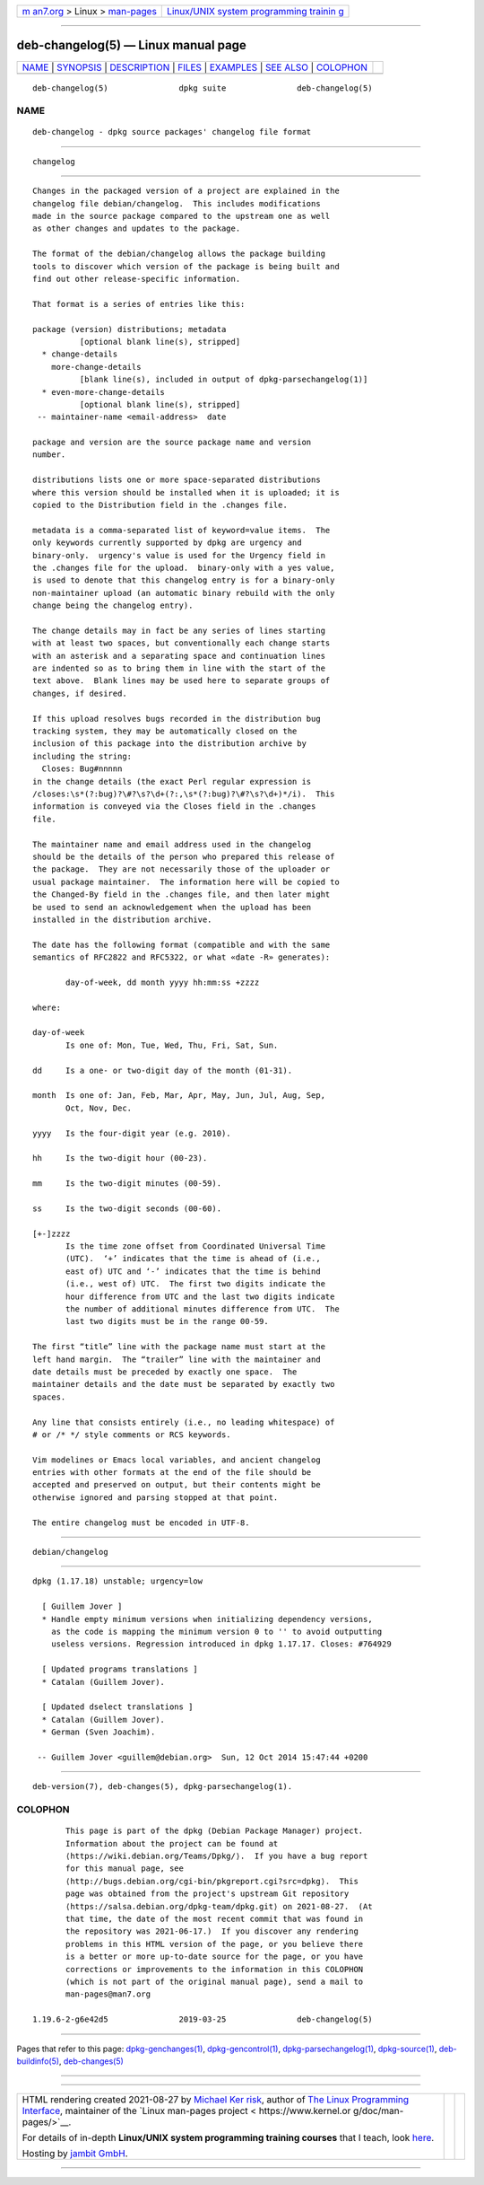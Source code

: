 .. container:: page-top

.. container:: nav-bar

   +----------------------------------+----------------------------------+
   | `m                               | `Linux/UNIX system programming   |
   | an7.org <../../../index.html>`__ | trainin                          |
   | > Linux >                        | g <http://man7.org/training/>`__ |
   | `man-pages <../index.html>`__    |                                  |
   +----------------------------------+----------------------------------+

--------------

deb-changelog(5) — Linux manual page
====================================

+-----------------------------------+-----------------------------------+
| `NAME <#NAME>`__ \|               |                                   |
| `SYNOPSIS <#SYNOPSIS>`__ \|       |                                   |
| `DESCRIPTION <#DESCRIPTION>`__ \| |                                   |
| `FILES <#FILES>`__ \|             |                                   |
| `EXAMPLES <#EXAMPLES>`__ \|       |                                   |
| `SEE ALSO <#SEE_ALSO>`__ \|       |                                   |
| `COLOPHON <#COLOPHON>`__          |                                   |
+-----------------------------------+-----------------------------------+
| .. container:: man-search-box     |                                   |
+-----------------------------------+-----------------------------------+

::

   deb-changelog(5)               dpkg suite               deb-changelog(5)

NAME
-------------------------------------------------

::

          deb-changelog - dpkg source packages' changelog file format


---------------------------------------------------------

::

          changelog


---------------------------------------------------------------

::

          Changes in the packaged version of a project are explained in the
          changelog file debian/changelog.  This includes modifications
          made in the source package compared to the upstream one as well
          as other changes and updates to the package.

          The format of the debian/changelog allows the package building
          tools to discover which version of the package is being built and
          find out other release-specific information.

          That format is a series of entries like this:

          package (version) distributions; metadata
                    [optional blank line(s), stripped]
            * change-details
              more-change-details
                    [blank line(s), included in output of dpkg-parsechangelog(1)]
            * even-more-change-details
                    [optional blank line(s), stripped]
           -- maintainer-name <email-address>  date

          package and version are the source package name and version
          number.

          distributions lists one or more space-separated distributions
          where this version should be installed when it is uploaded; it is
          copied to the Distribution field in the .changes file.

          metadata is a comma-separated list of keyword=value items.  The
          only keywords currently supported by dpkg are urgency and
          binary-only.  urgency's value is used for the Urgency field in
          the .changes file for the upload.  binary-only with a yes value,
          is used to denote that this changelog entry is for a binary-only
          non-maintainer upload (an automatic binary rebuild with the only
          change being the changelog entry).

          The change details may in fact be any series of lines starting
          with at least two spaces, but conventionally each change starts
          with an asterisk and a separating space and continuation lines
          are indented so as to bring them in line with the start of the
          text above.  Blank lines may be used here to separate groups of
          changes, if desired.

          If this upload resolves bugs recorded in the distribution bug
          tracking system, they may be automatically closed on the
          inclusion of this package into the distribution archive by
          including the string:
            Closes: Bug#nnnnn
          in the change details (the exact Perl regular expression is
          /closes:\s*(?:bug)?\#?\s?\d+(?:,\s*(?:bug)?\#?\s?\d+)*/i).  This
          information is conveyed via the Closes field in the .changes
          file.

          The maintainer name and email address used in the changelog
          should be the details of the person who prepared this release of
          the package.  They are not necessarily those of the uploader or
          usual package maintainer.  The information here will be copied to
          the Changed-By field in the .changes file, and then later might
          be used to send an acknowledgement when the upload has been
          installed in the distribution archive.

          The date has the following format (compatible and with the same
          semantics of RFC2822 and RFC5322, or what «date -R» generates):

                 day-of-week, dd month yyyy hh:mm:ss +zzzz

          where:

          day-of-week
                 Is one of: Mon, Tue, Wed, Thu, Fri, Sat, Sun.

          dd     Is a one- or two-digit day of the month (01-31).

          month  Is one of: Jan, Feb, Mar, Apr, May, Jun, Jul, Aug, Sep,
                 Oct, Nov, Dec.

          yyyy   Is the four-digit year (e.g. 2010).

          hh     Is the two-digit hour (00-23).

          mm     Is the two-digit minutes (00-59).

          ss     Is the two-digit seconds (00-60).

          [+-]zzzz
                 Is the time zone offset from Coordinated Universal Time
                 (UTC).  ‘+’ indicates that the time is ahead of (i.e.,
                 east of) UTC and ‘-’ indicates that the time is behind
                 (i.e., west of) UTC.  The first two digits indicate the
                 hour difference from UTC and the last two digits indicate
                 the number of additional minutes difference from UTC.  The
                 last two digits must be in the range 00-59.

          The first “title” line with the package name must start at the
          left hand margin.  The “trailer” line with the maintainer and
          date details must be preceded by exactly one space.  The
          maintainer details and the date must be separated by exactly two
          spaces.

          Any line that consists entirely (i.e., no leading whitespace) of
          # or /* */ style comments or RCS keywords.

          Vim modelines or Emacs local variables, and ancient changelog
          entries with other formats at the end of the file should be
          accepted and preserved on output, but their contents might be
          otherwise ignored and parsing stopped at that point.

          The entire changelog must be encoded in UTF-8.


---------------------------------------------------

::

          debian/changelog


---------------------------------------------------------

::

          dpkg (1.17.18) unstable; urgency=low

            [ Guillem Jover ]
            * Handle empty minimum versions when initializing dependency versions,
              as the code is mapping the minimum version 0 to '' to avoid outputting
              useless versions. Regression introduced in dpkg 1.17.17. Closes: #764929

            [ Updated programs translations ]
            * Catalan (Guillem Jover).

            [ Updated dselect translations ]
            * Catalan (Guillem Jover).
            * German (Sven Joachim).

           -- Guillem Jover <guillem@debian.org>  Sun, 12 Oct 2014 15:47:44 +0200


---------------------------------------------------------

::

          deb-version(7), deb-changes(5), dpkg-parsechangelog(1).

COLOPHON
---------------------------------------------------------

::

          This page is part of the dpkg (Debian Package Manager) project.
          Information about the project can be found at 
          ⟨https://wiki.debian.org/Teams/Dpkg/⟩.  If you have a bug report
          for this manual page, see
          ⟨http://bugs.debian.org/cgi-bin/pkgreport.cgi?src=dpkg⟩.  This
          page was obtained from the project's upstream Git repository
          ⟨https://salsa.debian.org/dpkg-team/dpkg.git⟩ on 2021-08-27.  (At
          that time, the date of the most recent commit that was found in
          the repository was 2021-06-17.)  If you discover any rendering
          problems in this HTML version of the page, or you believe there
          is a better or more up-to-date source for the page, or you have
          corrections or improvements to the information in this COLOPHON
          (which is not part of the original manual page), send a mail to
          man-pages@man7.org

   1.19.6-2-g6e42d5               2019-03-25               deb-changelog(5)

--------------

Pages that refer to this page:
`dpkg-genchanges(1) <../man1/dpkg-genchanges.1.html>`__, 
`dpkg-gencontrol(1) <../man1/dpkg-gencontrol.1.html>`__, 
`dpkg-parsechangelog(1) <../man1/dpkg-parsechangelog.1.html>`__, 
`dpkg-source(1) <../man1/dpkg-source.1.html>`__, 
`deb-buildinfo(5) <../man5/deb-buildinfo.5.html>`__, 
`deb-changes(5) <../man5/deb-changes.5.html>`__

--------------

--------------

.. container:: footer

   +-----------------------+-----------------------+-----------------------+
   | HTML rendering        |                       | |Cover of TLPI|       |
   | created 2021-08-27 by |                       |                       |
   | `Michael              |                       |                       |
   | Ker                   |                       |                       |
   | risk <https://man7.or |                       |                       |
   | g/mtk/index.html>`__, |                       |                       |
   | author of `The Linux  |                       |                       |
   | Programming           |                       |                       |
   | Interface <https:     |                       |                       |
   | //man7.org/tlpi/>`__, |                       |                       |
   | maintainer of the     |                       |                       |
   | `Linux man-pages      |                       |                       |
   | project <             |                       |                       |
   | https://www.kernel.or |                       |                       |
   | g/doc/man-pages/>`__. |                       |                       |
   |                       |                       |                       |
   | For details of        |                       |                       |
   | in-depth **Linux/UNIX |                       |                       |
   | system programming    |                       |                       |
   | training courses**    |                       |                       |
   | that I teach, look    |                       |                       |
   | `here <https://ma     |                       |                       |
   | n7.org/training/>`__. |                       |                       |
   |                       |                       |                       |
   | Hosting by `jambit    |                       |                       |
   | GmbH                  |                       |                       |
   | <https://www.jambit.c |                       |                       |
   | om/index_en.html>`__. |                       |                       |
   +-----------------------+-----------------------+-----------------------+

--------------

.. container:: statcounter

   |Web Analytics Made Easy - StatCounter|

.. |Cover of TLPI| image:: https://man7.org/tlpi/cover/TLPI-front-cover-vsmall.png
   :target: https://man7.org/tlpi/
.. |Web Analytics Made Easy - StatCounter| image:: https://c.statcounter.com/7422636/0/9b6714ff/1/
   :class: statcounter
   :target: https://statcounter.com/
